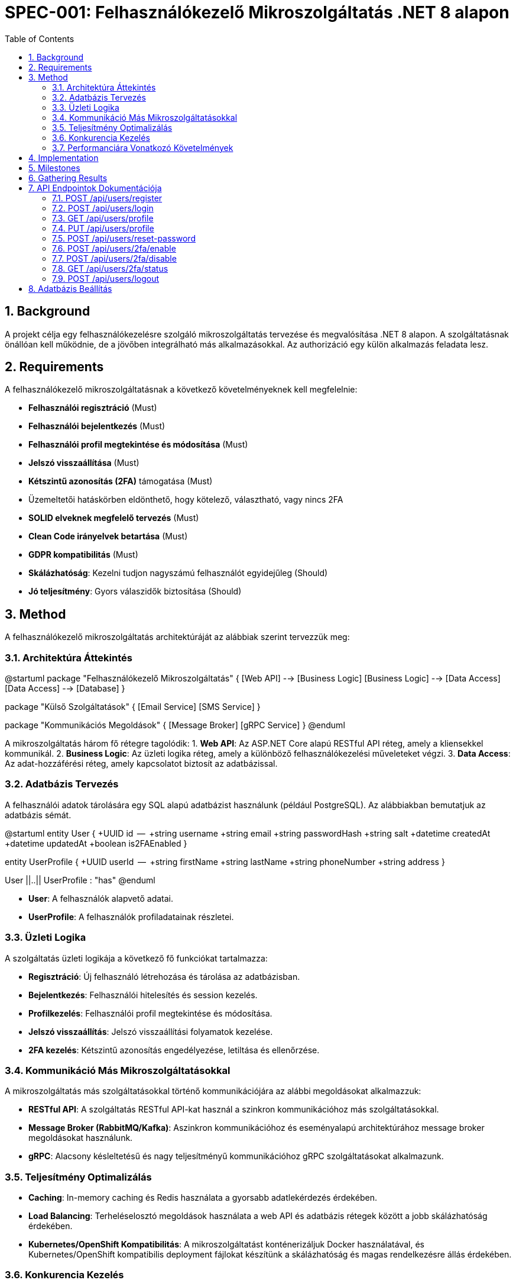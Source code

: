 = SPEC-001: Felhasználókezelő Mikroszolgáltatás .NET 8 alapon
:sectnums:
:toc:


== Background

A projekt célja egy felhasználókezelésre szolgáló mikroszolgáltatás tervezése és megvalósítása .NET 8 alapon. A szolgáltatásnak önállóan kell működnie, de a jövőben integrálható más alkalmazásokkal. Az authorizáció egy külön alkalmazás feladata lesz.

== Requirements

A felhasználókezelő mikroszolgáltatásnak a következő követelményeknek kell megfelelnie:

- **Felhasználói regisztráció** (Must)
- **Felhasználói bejelentkezés** (Must)
- **Felhasználói profil megtekintése és módosítása** (Must)
- **Jelszó visszaállítása** (Must)
- **Kétszintű azonosítás (2FA)** támogatása (Must)
  - Üzemeltetői hatáskörben eldönthető, hogy kötelező, választható, vagy nincs 2FA
- **SOLID elveknek megfelelő tervezés** (Must)
- **Clean Code irányelvek betartása** (Must)
- **GDPR kompatibilitás** (Must)
- **Skálázhatóság**: Kezelni tudjon nagyszámú felhasználót egyidejűleg (Should)
- **Jó teljesítmény**: Gyors válaszidők biztosítása (Should)

== Method

A felhasználókezelő mikroszolgáltatás architektúráját az alábbiak szerint tervezzük meg:

=== Architektúra Áttekintés

[plantuml]
@startuml
package "Felhasználókezelő Mikroszolgáltatás" {
  [Web API] --> [Business Logic]
  [Business Logic] --> [Data Access]
  [Data Access] --> [Database]
}

package "Külső Szolgáltatások" {
  [Email Service]
  [SMS Service]
}

package "Kommunikációs Megoldások" {
  [Message Broker]
  [gRPC Service]
}
@enduml

A mikroszolgáltatás három fő rétegre tagolódik:
1. **Web API**: Az ASP.NET Core alapú RESTful API réteg, amely a kliensekkel kommunikál.
2. **Business Logic**: Az üzleti logika réteg, amely a különböző felhasználókezelési műveleteket végzi.
3. **Data Access**: Az adat-hozzáférési réteg, amely kapcsolatot biztosít az adatbázissal.

=== Adatbázis Tervezés

A felhasználói adatok tárolására egy SQL alapú adatbázist használunk (például PostgreSQL). Az alábbiakban bemutatjuk az adatbázis sémát.

[plantuml]
@startuml
entity User {
  +UUID id
  --
  +string username
  +string email
  +string passwordHash
  +string salt
  +datetime createdAt
  +datetime updatedAt
  +boolean is2FAEnabled
}

entity UserProfile {
  +UUID userId
  --
  +string firstName
  +string lastName
  +string phoneNumber
  +string address
}

User ||..|| UserProfile : "has"
@enduml

- **User**: A felhasználók alapvető adatai.
- **UserProfile**: A felhasználók profiladatainak részletei.

=== Üzleti Logika

A szolgáltatás üzleti logikája a következő fő funkciókat tartalmazza:

- **Regisztráció**: Új felhasználó létrehozása és tárolása az adatbázisban.
- **Bejelentkezés**: Felhasználói hitelesítés és session kezelés.
- **Profilkezelés**: Felhasználói profil megtekintése és módosítása.
- **Jelszó visszaállítás**: Jelszó visszaállítási folyamatok kezelése.
- **2FA kezelés**: Kétszintű azonosítás engedélyezése, letiltása és ellenőrzése.

=== Kommunikáció Más Mikroszolgáltatásokkal

A mikroszolgáltatás más szolgáltatásokkal történő kommunikációjára az alábbi megoldásokat alkalmazzuk:

- **RESTful API**: A szolgáltatás RESTful API-kat használ a szinkron kommunikációhoz más szolgáltatásokkal.
- **Message Broker (RabbitMQ/Kafka)**: Aszinkron kommunikációhoz és eseményalapú architektúrához message broker megoldásokat használunk.
- **gRPC**: Alacsony késleltetésű és nagy teljesítményű kommunikációhoz gRPC szolgáltatásokat alkalmazunk.

=== Teljesítmény Optimalizálás

- **Caching**: In-memory caching és Redis használata a gyorsabb adatlekérdezés érdekében.
- **Load Balancing**: Terheléselosztó megoldások használata a web API és adatbázis rétegek között a jobb skálázhatóság érdekében.
- **Kubernetes/OpenShift Kompatibilitás**: A mikroszolgáltatást konténerizáljuk Docker használatával, és Kubernetes/OpenShift kompatibilis deployment fájlokat készítünk a skálázhatóság és magas rendelkezésre állás érdekében.

=== Konkurencia Kezelés

A konkurencia kezelése érdekében biztosítjuk, hogy mindig az utolsó módosítás érvényes. Az alábbi megoldásokat alkalmazzuk:

- **Optimistic Concurrency Control**: Az Entity Framework Core támogatja az optimista zárolást, amely biztosítja, hogy a módosítások előtt az adatok érvényességét ellenőrizzük. Ha egy adat már megváltozott a mentés előtt, egy ütközési hiba történik, és a művelet újrapróbálható.
- **Timestamp Columns**: Az adatbázisban timestamp oszlopokat használunk a változások nyomon követésére és ütközések kezelésére.

=== Performanciára Vonatkozó Követelmények

A következő teljesítménykövetelményeket állítjuk fel:

- **Válaszidő**: Minden API végpont válaszideje legyen kevesebb mint 100 ms a tipikus terhelés alatt.
- **Terhelhetőség**: A rendszernek legalább 10,000 egyidejű felhasználót kell tudnia kezelni.
- **Áteresztőképesség**: A rendszernek legalább 1000 kérést kell tudnia kezelni másodpercenként csúcsidőben.
- **Skálázhatóság**: A rendszer könnyen skálázható legyen horizontálisan Kubernetes/OpenShift környezetben.

== Implementation

Az implementáció lépései az alábbiak:

1. **Projekt Struktúra Létrehozása**:
   - Hozzuk létre az alap .NET 8 projekt struktúrát, amely tartalmazza a Web API, Business Logic és Data Access rétegeket.

2. **Adatbázis Beállítása**:
   - Hozzuk létre a PostgreSQL adatbázist és az adatbázis sémát.
   - Implementáljuk az Entity Framework Core-t az adatbázis eléréséhez és kezeléséhez.

3. **Web API Fejlesztése**:
   - Implementáljuk a RESTful API-kat a felhasználói regisztrációhoz, bejelentkezéshez, profilkezeléshez és jelszó visszaállításhoz.
   - Implementáljuk a 2FA kezelést az API végpontokon keresztül.

4. **Üzleti Logika Implementálása**:
   - Implementáljuk az üzleti logikát a különböző felhasználókezelési műveletekhez.

5. **Kommunikáció Más Szolgáltatásokkal**:
   - Implementáljuk a RESTful API kommunikációt más szolgáltatásokkal.
   - Konfiguráljuk a RabbitMQ/Kafka message brokereket az aszinkron kommunikációhoz.
   - Implementáljuk a gRPC szolgáltatásokat a nagy teljesítményű kommunikációhoz.

6. **Teljesítmény Optimalizálása**:
   - Implementáljuk a caching megoldásokat (in-memory caching, Redis).
   - Konfiguráljuk a load balancert a terhelés elosztásához.

7. **Konténerizáció és Deployment**:
   - Készítsünk Dockerfile-t a mikroszolgáltatás konténerizálásához.
   - Készítsünk Kubernetes/OpenShift deployment fájlokat és konfigurációkat.

== Milestones

1. **Első Iteráció**: Alap projekt struktúra létrehozása és adatbázis beállítása.
2. **Második Iteráció**: Web API fejlesztése és üzleti logika implementálása.
3. **Harmadik Iteráció**: Kommunikáció más szolgáltatásokkal és teljesítmény optimalizálása.
4. **Negyedik Iteráció**: Konténerizáció és Kubernetes/OpenShift deployment.
5. **Végső Iteráció**: Részletes tesztelés és élesítés.

== Gathering Results

A rendszer teljesítményének és megfelelőségének értékelése a következő módszerekkel történik:

- **Unit és Integrációs Tesztek**: A funkciók és komponensek helyes működésének ellenőrzése.
- **Teljesítmény Tesztelés**: A válaszidők és a terheléses tesztek alapján a rendszer teljesítményének értékelése.
- **Felhasználói Visszajelzések**: A felhasználói élmény és az esetleges problémák visszajelzései alapján történő finomhangolás.

== API Endpointok Dokumentációja

A következő API endpointok kerülnek implementálásra:

=== POST /api/users/register

- **Leírás**: Új felhasználó regisztrálása.
- **Kérés**:
  - Body: `{"username": "string", "email": "string", "password": "string"}`
- **Válasz**:
  - 201 Created: `{"id": "UUID", "username": "string", "email": "string", "createdAt": "datetime"}`

=== POST /api/users/login

- **Leírás**: Felhasználói bejelentkezés.
- **Kérés**:
  - Body: `{"username": "string", "password": "string"}`
- **Válasz**:
  - 200 OK: `{"token": "string", "expiresIn": "int"}`

=== GET /api/users/profile

- **Leírás**: Felhasználói profil megtekintése.
- **Kérés**:
  - Header: `Authorization: Bearer <token>`
- **Válasz**:
  - 200 OK: `{"id": "UUID", "username": "string", "email": "string", "firstName": "string", "lastName": "string", "phoneNumber": "string", "address": "string"}`

=== PUT /api/users/profile

- **Leírás**: Felhasználói profil módosítása.
- **Kérés**:
  - Header: `Authorization: Bearer <token>`
  - Body: `{"firstName": "string", "lastName": "string", "phoneNumber": "string", "address": "string"}`
- **Válasz**:
  - 200 OK: `{"id": "UUID", "username": "string", "email": "string", "firstName": "string", "lastName": "string", "phoneNumber": "string", "address": "string"}`

=== POST /api/users/reset-password

- **Leírás**: Jelszó visszaállítási kérelem.
- **Kérés**:
  - Body: `{"email": "string"}`
- **Válasz**:
  - 200 OK: `{"message": "Password reset link sent to your email"}`

=== POST /api/users/2fa/enable

- **Leírás**: Kétszintű azonosítás engedélyezése.
- **Kérés**:
  - Header: `Authorization: Bearer <token>`
- **Válasz**:
  - 200 OK: `{"message": "2FA enabled"}`

=== POST /api/users/2fa/disable

- **Leírás**: Kétszintű azonosítás letiltása.
- **Kérés**:
  - Header: `Authorization: Bearer <token>`
- **Válasz**:
  - 200 OK: `{"message": "2FA disabled"}`

=== GET /api/users/2fa/status

- **Leírás**: Kétszintű azonosítás státuszának lekérdezése.
- **Kérés**:
  - Header: `Authorization: Bearer <token>`
- **Válasz**:
  - 200 OK: `{"is2FAEnabled": "boolean"}`

=== POST /api/users/logout

- **Leírás**: Felhasználói kijelentkezés.
- **Kérés**:
  - Header: `Authorization: Bearer <token>`
- **Válasz**:
  - 200 OK: `{"message": "Logged out successfully"}`

== Adatbázis Beállítás

Az adatbázis kapcsolatának beállításához a következő lépéseket kell követni:

1. **Adatbázis Létrehozása**:
   - Hozzunk létre egy PostgreSQL adatbázist a szükséges táblákkal és sémával.
   - Az adatbázis sémája az alábbiakban látható.

```sql
CREATE TABLE Users (
  id UUID PRIMARY KEY,
  username VARCHAR(255) NOT NULL,
  email VARCHAR(255) NOT NULL,
  passwordHash VARCHAR(255) NOT NULL,
  salt VARCHAR(255) NOT NULL,
  createdAt TIMESTAMP NOT NULL,
  updatedAt TIMESTAMP NOT NULL,
  is2FAEnabled BOOLEAN NOT NULL
);

CREATE TABLE UserProfiles (
  userId UUID PRIMARY KEY,
  firstName VARCHAR(255),
  lastName VARCHAR(255),
  phoneNumber VARCHAR(20),
  address VARCHAR(255),
  FOREIGN KEY (userId) REFERENCES Users(id)
);
